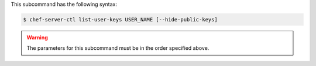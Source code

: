 .. The contents of this file are included in multiple topics.
.. This file describes a command or a sub-command for chef-server-ctl.
.. This file should not be changed in a way that hinders its ability to appear in multiple documentation sets.


This subcommand has the following syntax:

.. code-block:: bash

   $ chef-server-ctl list-user-keys USER_NAME [--hide-public-keys]

.. warning:: The parameters for this subcommand must be in the order specified above.
